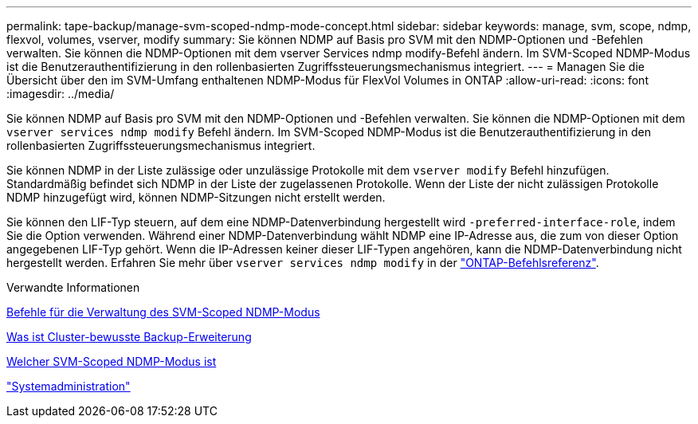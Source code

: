---
permalink: tape-backup/manage-svm-scoped-ndmp-mode-concept.html 
sidebar: sidebar 
keywords: manage, svm, scope, ndmp, flexvol, volumes, vserver, modify 
summary: Sie können NDMP auf Basis pro SVM mit den NDMP-Optionen und -Befehlen verwalten. Sie können die NDMP-Optionen mit dem vserver Services ndmp modify-Befehl ändern. Im SVM-Scoped NDMP-Modus ist die Benutzerauthentifizierung in den rollenbasierten Zugriffssteuerungsmechanismus integriert. 
---
= Managen Sie die Übersicht über den im SVM-Umfang enthaltenen NDMP-Modus für FlexVol Volumes in ONTAP
:allow-uri-read: 
:icons: font
:imagesdir: ../media/


[role="lead"]
Sie können NDMP auf Basis pro SVM mit den NDMP-Optionen und -Befehlen verwalten. Sie können die NDMP-Optionen mit dem `vserver services ndmp modify` Befehl ändern. Im SVM-Scoped NDMP-Modus ist die Benutzerauthentifizierung in den rollenbasierten Zugriffssteuerungsmechanismus integriert.

Sie können NDMP in der Liste zulässige oder unzulässige Protokolle mit dem `vserver modify` Befehl hinzufügen. Standardmäßig befindet sich NDMP in der Liste der zugelassenen Protokolle. Wenn der Liste der nicht zulässigen Protokolle NDMP hinzugefügt wird, können NDMP-Sitzungen nicht erstellt werden.

Sie können den LIF-Typ steuern, auf dem eine NDMP-Datenverbindung hergestellt wird `-preferred-interface-role`, indem Sie die Option verwenden. Während einer NDMP-Datenverbindung wählt NDMP eine IP-Adresse aus, die zum von dieser Option angegebenen LIF-Typ gehört. Wenn die IP-Adressen keiner dieser LIF-Typen angehören, kann die NDMP-Datenverbindung nicht hergestellt werden. Erfahren Sie mehr über `vserver services ndmp modify` in der link:https://docs.netapp.com/us-en/ontap-cli/vserver-services-ndmp-modify.html["ONTAP-Befehlsreferenz"^].

.Verwandte Informationen
xref:commands-manage-svm-scoped-ndmp-reference.adoc[Befehle für die Verwaltung des SVM-Scoped NDMP-Modus]

xref:cluster-aware-backup-extension-concept.adoc[Was ist Cluster-bewusste Backup-Erweiterung]

xref:svm-scoped-ndmp-mode-concept.adoc[Welcher SVM-Scoped NDMP-Modus ist]

link:../system-admin/index.html["Systemadministration"]
